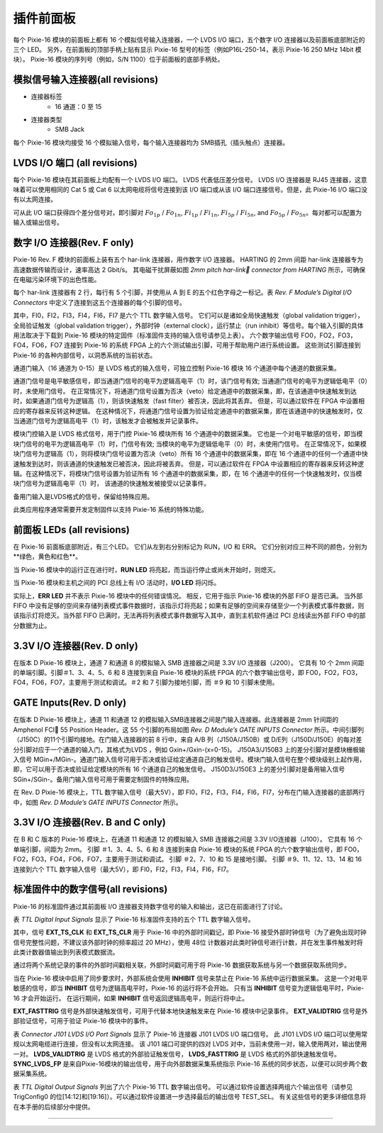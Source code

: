 .. FrontPanel.rst --- 
.. 
.. Description: 
.. Author: Hongyi Wu(吴鸿毅)
.. Email: wuhongyi@qq.com 
.. Created: 三 7月  3 13:58:24 2019 (+0800)
.. Last-Updated: 六 9月 21 10:28:12 2019 (+0800)
..           By: Hongyi Wu(吴鸿毅)
..     Update #: 7
.. URL: http://wuhongyi.cn 

=================================   
插件前面板
=================================

每个 Pixie-16 模块的前面板上都有 16 个模拟信号输入连接器，一个 LVDS I/O 端口，五个数字 I/O 连接器以及前面板底部附近的三个 LED。 另外，在前面板的顶部手柄上贴有显示 Pixie-16 型号的标签（例如P16L-250-14，表示 Pixie-16 250 MHz 14bit 模块）。 Pixie-16 模块的序列号（例如，S/N 1100）位于前面板的底部手柄处。

----------------------------------------------
模拟信号输入连接器(all revisions)
----------------------------------------------

- 连接器标签
	- 16 通道：0 至 15
- 连接器类型
	- SMB Jack

每个 Pixie-16 模块均接受 16 个模拟输入信号，每个输入连接器均为 SMB插孔（插头触点）连接器。	  

---------------------------------
LVDS I/O 端口 (all revisions)
---------------------------------

.. image:: /_static/img/lvdsioport.png

每个 Pixie-16 模块在其前面板上均配有一个 LVDS I/O 端口。 LVDS 代表低压差分信号。 LVDS I/O 连接器是 RJ45 连接器，这意味着可以使用相同的 Cat 5 或 Cat 6 以太网电缆将信号连接到该 I/O 端口或从该 I/O 端口连接信号。但是，此 Pixie-16 I/O 端口没有以太网连接。
	   
可从此 I/O 端口获得四个差分信号对，即引脚对 :math:`Fo_{1p}` / :math:`Fo_{1n}`, :math:`Fi_{1p}` / :math:`Fi_{1n}`, :math:`Fi_{5p}` / :math:`Fi_{5n}`, and :math:`Fo_{5p}` / :math:`Fo_{5n}`。每对都可以配置为输入或输出信号。
	   
------------------------------------
数字 I/O 连接器(Rev. F only)
------------------------------------

.. image:: /_static/img/digitalioconnectorsabcdande.png

Pixie-16 Rev. F 模块的前面板上装有五个 har-link 连接器，用作数字 I/O 连接器。 HARTING 的 2mm 间距 har-link 连接器专为高速数据传输而设计，速率高达 2 Gbit/s。 其电磁干扰屏蔽如图 *2mm pitch har-link connector from HARTING* 所示，可确保在电磁污染环境下的出色性能。	   
	   	   
.. image:: /_static/img/2mmpitchharlinkconnectorfromharting.png

每个 har-link 连接器有 2 行，每行有 5 个引脚，并使用从 A 到 E 的五个红色字母之一标记。表 *Rev. F Module’s Digital I/O Connectors* 中定义了连接到这五个连接器的每个引脚的信号。
	   
.. image:: /_static/img/revfmoduledigitalioconnectors.png

其中，FI0，FI2，FI3，FI4，FI6，FI7 是六个 TTL 数字输入信号。 它们可以是诸如全局快速触发（global validation trigger），全局验证触发（global validation trigger），外部时钟（external clock），运行禁止（run inhibit）等信号。每个输入引脚的具体用法取决于下载到 Pixie-16 模块的特定固件（标准固件支持的输入信号请参见上表）。 六个数字输出信号 FO0，FO2，FO3，FO4，FO6，FO7 连接到 Pixie-16 的系统 FPGA 上的六个测试输出引脚，可用于帮助用户进行系统设置。 这些测试引脚连接到 Pixie-16 的各种内部信号，以洞悉系统的当前状态。

通道门输入（16 通道为 0-15）是 LVDS 格式的输入信号，可独立控制 Pixie-16 模块 16 个通道中每个通道的数据采集。

通道门信号是电平敏感信号，即当通道门信号的电平为逻辑高电平（1）时，该门信号有效; 当通道门信号的电平为逻辑低电平（0）时，未使用门信号。 在正常情况下，将通道门信号设置为否决（veto）给定通道中的数据采集，即，在该通道中快速触发到达时，如果通道门信号为逻辑高（1），则该快速触发（fast filter）被否决，因此将其丢弃。 但是，可以通过软件在 FPGA 中设置相应的寄存器来反转这种逻辑。 在这种情况下，将通道门信号设置为验证给定通道中的数据采集，即在该通道中的快速触发时，仅当通道门信号为逻辑高电平（1）时，该触发才会被触发并记录事件。

模块门控输入是 LVDS 格式信号，用于门控 Pixie-16 模块所有 16 个通道中的数据采集。 它也是一个对电平敏感的信号，即当模块门信号的电平为逻辑高电平（1）时，门信号有效; 当模块的电平为逻辑低电平（0）时，未使用门信号。 在正常情况下，如果模块门信号为逻辑高（1），则将模块门信号设置为否决（veto）所有 16 个通道中的数据采集，即在 16 个通道中的任何一个通道中快速触发到达时，则该通道的快速触发已被否决，因此将被丢弃。 但是，可以通过软件在 FPGA 中设置相应的寄存器来反转这种逻辑。在这种情况下，将模块门信号设置为验证所有 16 个通道中的数据采集，即，在 16 个通道中的任何一个快速触发时，仅当模块门信号为逻辑高电平（1）时， 该通道的快速触发被接受以记录事件。

备用门输入是LVDS格式的信号，保留给特殊应用。

此类应用程序通常需要开发定制固件以支持 Pixie-16 系统的特殊功能。

.. image:: /_static/img/frontpanel_pku.png
	
---------------------------------
前面板 LEDs (all revisions)
---------------------------------

在 Pixie-16 前面板底部附近，有三个LED。 它们从左到右分别标记为 RUN，I/O 和 ERR。 它们分别对应三种不同的颜色，分别为**绿色，黄色和红色**。

.. image:: /_static/img/frontpanelledsforthepixie16modules.png

当 Pixie-16 模块中的运行正在进行时，**RUN LED** 将亮起，而当运行停止或尚未开始时，则熄灭。
	   
当 Pixie-16 模块和主机之间的 PCI 总线上有 I/O 活动时，**I/O LED** 将闪烁。

实际上，**ERR LED** 并不表示 Pixie-16 模块中的任何错误情况。 相反，它用于指示 Pixie-16 模块的外部 FIFO 是否已满。 当外部 FIFO 中没有足够的空间来存储列表模式事件数据时，该指示灯将亮起；如果有足够的空间来存储至少一个列表模式事件数据，则该指示灯将熄灭。当外部 FIFO 已满时，无法再将列表模式事件数据写入其中，直到主机软件通过 PCI 总线读出外部 FIFO 中的部分数据为止。

	   
---------------------------------
3.3V I/O 连接器(Rev. D only)
---------------------------------

.. image:: /_static/img/revdmodules33vioconnector.png

在版本 D Pixie-16 模块上，通道 7 和通道 8 的模拟输入 SMB 连接器之间是 3.3V I/O 连接器（J200）。 它具有 10 个 2mm 间距的单端引脚。引脚＃1、3、4、5、6 和 8 连接到来自 Pixie-16 模块的系统 FPGA 的六个数字输出信号，即 FO0，FO2，FO3，FO4，FO6，FO7，主要用于测试和调试。＃2 和 7 引脚为接地引脚，而 ＃9 和 10 引脚未使用。
	   
---------------------------------
GATE Inputs(Rev. D only)
---------------------------------

.. image:: /_static/img/revdmodulesgateinputs.png

在版本 D Pixie-16 模块上，通道 11 和通道 12 的模拟输入SMB连接器之间是门输入连接器。此连接器是 2mm 针间距的 Amphenol FCI 55 Position Header。这 55 个引脚的布局如图 *Rev. D Module’s GATE INPUTS Connector* 所示。中间引脚列（J150C）的11个引脚均接地。在门输入连接器的前 8 行中，来自 A/B 列（J150A/J150B）或 D/E列（J150D/J150E）的每对差分引脚对应于一个通道的输入门，其格式为LVDS ，例如 Gxin+/Gxin-(x=0-15)。 J150A3/J150B3 上的差分引脚对是模块栅极输入信号 MGin+/MGin-。通道门输入信号可用于否决或验证给定通道自己的触发信号。模块门输入信号在整个模块级别上起作用，即，它可以用于否决或验证给定模块的所有 16 个通道自己的触发信号。 J150D3/J150E3 上的差分引脚对是备用输入信号 SGin+/SGin-。备用门输入信号可用于需要定制固件的特殊应用。

.. image:: /_static/img/revdmodulesgateinputsconnector.png

在 Rev. D Pixie-16 模块上，TTL 数字输入信号（最大5V），即 FI0，FI2，FI3，FI4，FI6，FI7，分布在门输入连接器的底部两行中，如图 *Rev. D Module’s GATE INPUTS Connector* 所示。

--------------------------------------
3.3V I/O 连接器(Rev. B and C only)
--------------------------------------

.. image:: /_static/img/revbandcmodules33vioconnector.png

在 B 和 C 版本的 Pixie-16 模块上，在通道 11 和通道 12 的模拟输入 SMB 连接器之间是 3.3V I/O连接器（J100）。 它具有 16 个单端引脚，间距为 2mm。 引脚 ＃1、3、4、5、6 和 8 连接到来自 Pixie-16 模块的系统 FPGA 的六个数字输出信号，即 FO0，FO2，FO3，FO4，FO6，FO7，主要用于测试和调试。 引脚 ＃2、7、10 和 15 是接地引脚。 引脚 ＃9、11、12、13、14 和 16 连接到六个 TTL 数字输入信号（最大5V），即 FI0，FI2，FI3，FI4，FI6，FI7。

	   
----------------------------------------------------
标准固件中的数字信号(all revisions)
----------------------------------------------------

Pixie-16 的标准固件通过其前面板 I/O 连接器支持数字信号的输入和输出，这已在前面进行了讨论。

.. image:: /_static/img/ttldigitalinputsignals.png

表 *TTL Digital Input Signals* 显示了 Pixie-16 标准固件支持的五个 TTL 数字输入信号。

其中，信号 **EXT_TS_CLK** 和 **EXT_TS_CLR** 用于 Pixie-16 中的外部时间戳记，即 Pixie-16 接受外部时钟信号（为了避免出现时钟信号完整性问题，不建议该外部时钟的频率超过 20 MHz），使用 48位 计数器对此类时钟信号进行计数，并在发生事件触发时将此类计数器值输出到列表模式数据流。

通过将两个系统记录的事件的外部时间戳相关联，外部时间戳可用于将 Pixie-16 数据获取系统与另一个数据获取系统同步。

当在 Pixie-16 模块中启用了同步要求时，外部系统会使用 **INHIBIT** 信号来禁止在 Pixie-16 系统中运行数据采集。 这是一个对电平敏感的信号，即当 **INHIBIT** 信号为逻辑高电平时，Pixie-16 的运行将不会开始。 只有当 **INHIBIT** 信号变为逻辑低电平时，Pixie-16 才会开始运行。 在运行期间，如果 **INHIBIT** 信号返回逻辑高电平，则运行将中止。

**EXT_FASTTRIG** 信号是外部快速触发信号，可用于代替本地快速触发来在 Pixie-16 模块中记录事件。 **EXT_VALIDTRIG** 信号是外部验证信号，可用于验证 Pixie-16 模块中的事件。

.. image:: /_static/img/connectorj101lvdsioportsignals.png

表 *Connector J101 LVDS I/O Port Signals* 显示了 Pixie-16 连接器 J101 LVDS I/O 端口信号。 此 J101 LVDS I/O 端口可以使用常规以太网电缆进行连接，但没有以太网连接。 该 J101 端口可提供的四对 LVDS 对中，当前未使用一对，输入使用两对，输出使用一对。 **LVDS_VALIDTRIG** 是 LVDS 格式的外部验证触发信号， **LVDS_FASTTRIG** 是 LVDS 格式的外部快速触发信号。 **SYNC_LVDS_FP** 是来自Pixie-16模块的输出信号，用于向外部数据采集系统指示 Pixie-16 系统的同步状态，以便可以同步两个数据采集系统。

.. image:: /_static/img/ttldigitaloutputsignals.png

表 *TTL Digital Output Signals* 列出了六个 Pixie-16 TTL 数字输出信号。 可以通过软件设置选择两组六个输出信号（请参见 TrigConfig0 的位[14:12]和[19:16]）。可以通过软件设置进一步选择最后的输出信号 TEST_SEL。 有关这些信号的更多详细信息将在本手册的后续部分中提供。


----

..
   FTRIG_DELAY  采集延迟时间  只要fast filter 过阈值就会产生
   FTRIG_VAL    基本同上，有效采集时候才有信号
   GLBETRIG_CE  stretched external global validation trigger 
   CHANETRIG_CE stretched channel validation trigger ，开启CSRA bit13 。采集延迟必须在这个时间窗内才能采集到    看到的信号实际起始位置在 100 ns，意味着System FPGA 处理时间需要 100 ns ？ 信号宽度由 ChanTrigStretch 控制。 
	   
.. 
.. FrontPanel.rst ends here
